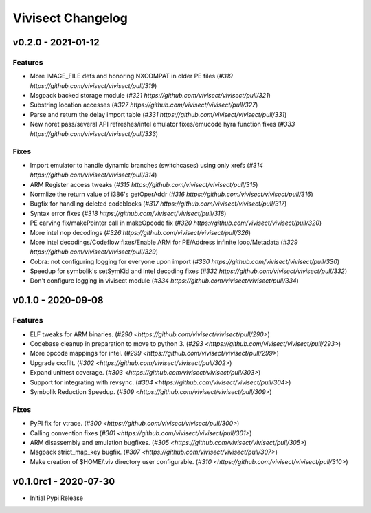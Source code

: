 ******************
Vivisect Changelog
******************

v0.2.0 - 2021-01-12
===================
Features
--------
- More IMAGE_FILE defs and honoring NXCOMPAT in older PE files
  (`#319 https://github.com/vivisect/vivisect/pull/319`)
- Msgpack backed storage module
  (`#321 https://github.com/vivisect/vivisect/pull/321`)
- Substring location accesses
  (`#327 https://github.com/vivisect/vivisect/pull/327`)
- Parse and return the delay import table
  (`#331 https://github.com/vivisect/vivisect/pull/331`)
- New noret pass/several API refreshes/intel emulator fixes/emucode hyra function fixes
  (`#333 https://github.com/vivisect/vivisect/pull/333`)

Fixes
-----
- Import emulator to handle dynamic branches (switchcases) using only xrefs
  (`#314 https://github.com/vivisect/vivisect/pull/314`)
- ARM Register access tweaks
  (`#315 https://github.com/vivisect/vivisect/pull/315`)
- Normlize the return value of i386's getOperAddr
  (`#316 https://github.com/vivisect/vivisect/pull/316`)
- Bugfix for handling deleted codeblocks
  (`#317 https://github.com/vivisect/vivisect/pull/317`)
- Syntax error fixes
  (`#318 https://github.com/vivisect/vivisect/pull/318`)
- PE carving fix/makePointer call in makeOpcode fix
  (`#320 https://github.com/vivisect/vivisect/pull/320`)
- More intel nop decodings
  (`#326 https://github.com/vivisect/vivisect/pull/326`)
- More intel decodings/Codeflow fixes/Enable ARM for PE/Address infinite loop/Metadata
  (`#329 https://github.com/vivisect/vivisect/pull/329`)
- Cobra: not configuring logging for everyone upon import
  (`#330 https://github.com/vivisect/vivisect/pull/330`)
- Speedup for symbolik's setSymKid and intel decoding fixes
  (`#332 https://github.com/vivisect/vivisect/pull/332`)
- Don't configure logging in vivisect module
  (`#334 https://github.com/vivisect/vivisect/pull/334`)

v0.1.0 - 2020-09-08
===================
Features
--------
- ELF tweaks for ARM binaries.
  (`#290 <https://github.com/vivisect/vivisect/pull/290>`)
- Codebase cleanup in preparation to move to python 3.
  (`#293 <https://github.com/vivisect/vivisect/pull/293>`)
- More opcode mappings for intel.
  (`#299 <https://github.com/vivisect/vivisect/pull/299>`)
- Upgrade cxxfilt.
  (`#302 <https://github.com/vivisect/vivisect/pull/302>`)
- Expand unittest coverage.
  (`#303 <https://github.com/vivisect/vivisect/pull/303>`)
- Support for integrating with revsync.
  (`#304 <https://github.com/vivisect/vivisect/pull/304>`)
- Symbolik Reduction Speedup.
  (`#309 <https://github.com/vivisect/vivisect/pull/309>`)

Fixes
-----
- PyPI fix for vtrace.
  (`#300 <https://github.com/vivisect/vivisect/pull/300>`)
- Calling convention fixes
  (`#301 <https://github.com/vivisect/vivisect/pull/301>`)
- ARM disassembly and emulation bugfixes.
  (`#305 <https://github.com/vivisect/vivisect/pull/305>`)
- Msgpack strict_map_key bugfix.
  (`#307 <https://github.com/vivisect/vivisect/pull/307>`)
- Make creation of $HOME/.viv directory user configurable.
  (`#310 <https://github.com/vivisect/vivisect/pull/310>`)


v0.1.0rc1 - 2020-07-30
======================
- Initial Pypi Release
